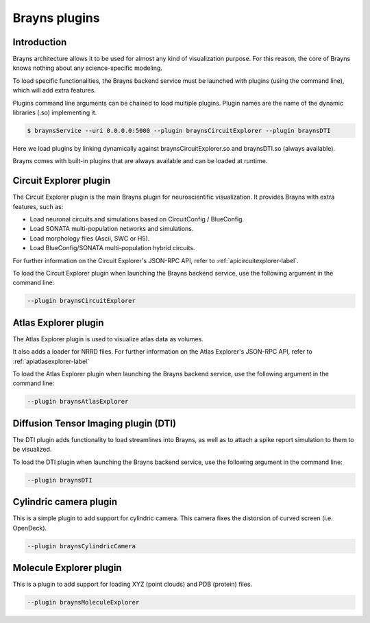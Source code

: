 .. _plugins-label:

Brayns plugins
==============

Introduction
------------

Brayns architecture allows it to be used for almost any kind of visualization
purpose. For this reason, the core of Brayns knows nothing about any
science-specific modeling.

To load specific functionalities, the Brayns backend service must be launched with
plugins (using the command line), which will add extra features.

Plugins command line arguments can be chained to load multiple plugins. Plugin
names are the name of the dynamic libraries (.so) implementing it.

.. code-block:: console

    $ braynsService --uri 0.0.0.0:5000 --plugin braynsCircuitExplorer --plugin braynsDTI

Here we load plugins by linking dynamically against braynsCircuitExplorer.so
and braynsDTI.so (always available).

Brayns comes with built-in plugins that are always available and can be loaded
at runtime.

Circuit Explorer plugin
-----------------------

The Circuit Explorer plugin is the main Brayns plugin for neuroscientific
visualization. It provides Brayns with extra features, such as:

* Load neuronal circuits and simulations based on CircuitConfig / BlueConfig.
* Load SONATA multi-population networks and simulations.
* Load morphology files (Ascii, SWC or H5).
* Load BlueConfig/SONATA multi-population hybrid circuits.

For further information on the Circuit Explorer's JSON-RPC API, refer to
:ref:`apicircuitexplorer-label`.

To load the Circuit Explorer plugin when launching the Brayns backend service,
use the following argument in the command line:

.. code-block:: console

    --plugin braynsCircuitExplorer

Atlas Explorer plugin
---------------------

The Atlas Explorer plugin is used to visualize atlas data as volumes.

It also adds a loader for NRRD files. For further information on the Atlas
Explorer's JSON-RPC API, refer to :ref:`apiatlasexplorer-label`

To load the Atlas Explorer plugin when launching the Brayns backend service, use
the following argument in the command line:

.. code-block:: console

    --plugin braynsAtlasExplorer

Diffusion Tensor Imaging plugin (DTI)
-------------------------------------

The DTI plugin adds functionality to load streamlines into Brayns, as well as to
attach a spike report simulation to them to be visualized.

To load the DTI plugin when launching the Brayns backend service, use the
following argument in the command line:

.. code-block:: console

    --plugin braynsDTI

Cylindric camera plugin
-----------------------

This is a simple plugin to add support for cylindric camera. This camera fixes
the distorsion of curved screen (i.e. OpenDeck).

.. code-block:: console

    --plugin braynsCylindricCamera

Molecule Explorer plugin
------------------------

This is a plugin to add support for loading XYZ (point clouds) and PDB
(protein) files.

.. code-block:: console

    --plugin braynsMoleculeExplorer
